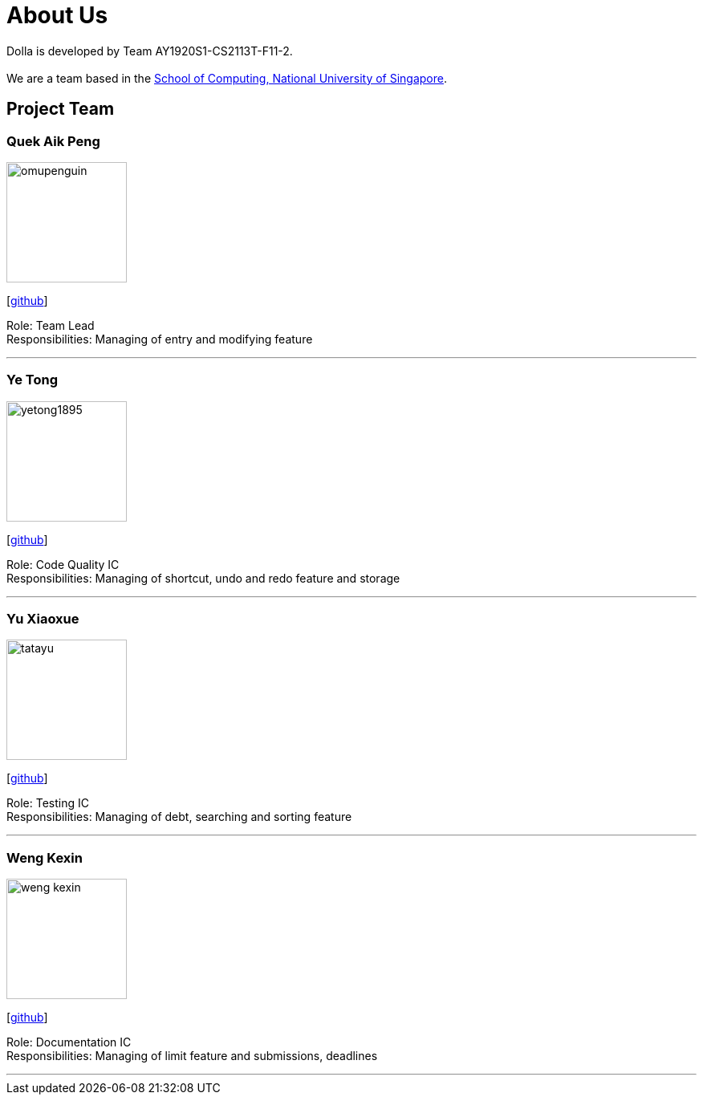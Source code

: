 = About Us
:site-section: AboutUs
:imagesDir: images

Dolla is developed by Team AY1920S1-CS2113T-F11-2. +
{empty} +
We are a team based in the http://www.comp.nus.edu.sg[School of Computing, National University of Singapore].

== Project Team

=== Quek Aik Peng
image::omupenguin.png[width="150", align="left"]
{empty}[https://github.com/omupenguin[github]]

Role: Team Lead +
Responsibilities: Managing of entry and modifying feature

'''

=== Ye Tong
image::yetong1895.png[width="150", align="left"]
{empty}[http://github.com/yetong1895[github]]

Role: Code Quality IC +
Responsibilities: Managing of shortcut, undo and redo feature and storage

'''

=== Yu Xiaoxue
image::tatayu.png[width="150", align="left"]
{empty}[http://github.com/tatayu[github]]

Role: Testing IC +
Responsibilities: Managing of debt, searching and sorting feature

'''

=== Weng Kexin
image::weng-kexin.png[width="150", align="left"]
{empty}[http://github.com/weng-kexin[github]]

Role: Documentation IC +
Responsibilities: Managing of limit feature and submissions, deadlines

'''
